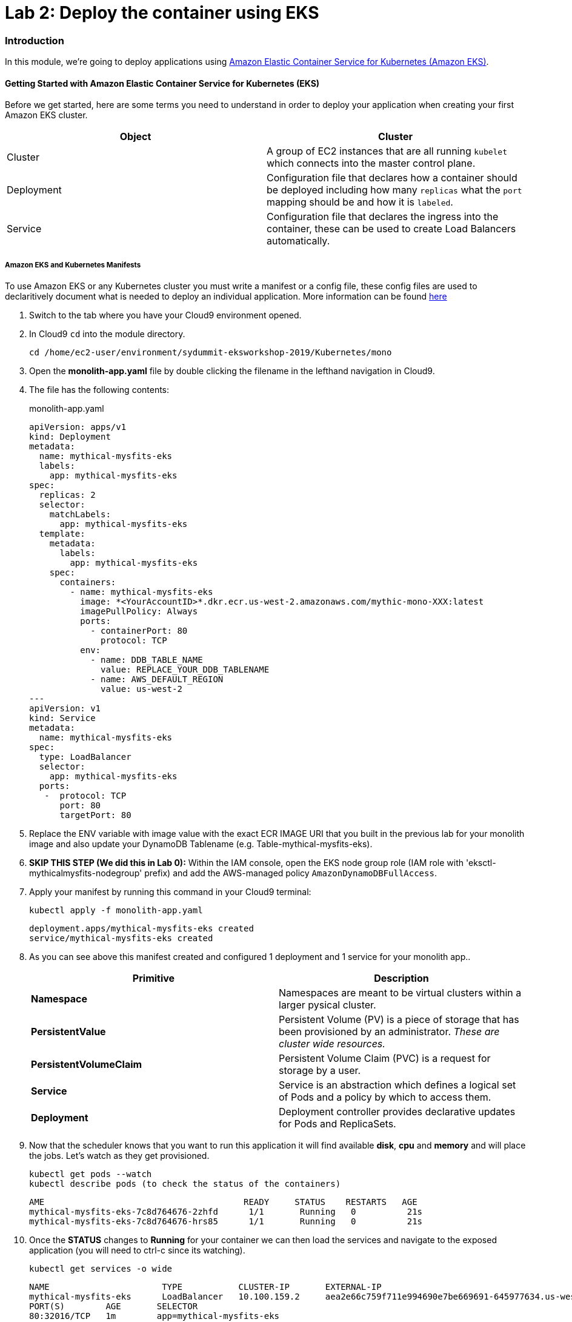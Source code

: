 = Lab 2: Deploy the container using EKS

=== Introduction

In this module, we're going to deploy applications using http://aws.amazon.com/eks/[Amazon Elastic Container Service for Kubernetes (Amazon EKS)].

==== Getting Started with Amazon Elastic Container Service for Kubernetes (EKS)

Before we get started, here are some terms you need to understand in order to
deploy your application when creating your first Amazon EKS cluster.

[options="header"]
|=======================
| Object | Cluster
| Cluster | A group of EC2 instances that are all running `kubelet` which
connects into the master control plane.
| Deployment | Configuration file that declares how a container should be
deployed including how many `replicas` what the `port` mapping should be and how
it is `labeled`.
| Service | Configuration file that declares the ingress into the container,
these can be used to create Load Balancers automatically.
|=======================

===== Amazon EKS and Kubernetes Manifests

To use Amazon EKS or any Kubernetes cluster you must write a manifest or a
config file, these config files are used to declaritively document what is
needed to deploy an individual application. More information can be found
https://kubernetes.io/docs/concepts/workloads/controllers/deployment/[here]

1. Switch to the tab where you have your Cloud9 environment opened.

2. In Cloud9 `cd` into the module directory.
+
[source,shell]
----
cd /home/ec2-user/environment/sydummit-eksworkshop-2019/Kubernetes/mono
----
+
3. Open the *monolith-app.yaml* file by double clicking the filename
in the lefthand navigation in Cloud9.

4. The file has the following contents:
+
.monolith-app.yaml
[source,yaml]
----
apiVersion: apps/v1
kind: Deployment
metadata:
  name: mythical-mysfits-eks
  labels:
    app: mythical-mysfits-eks
spec:
  replicas: 2
  selector:
    matchLabels:
      app: mythical-mysfits-eks
  template:
    metadata:
      labels:
        app: mythical-mysfits-eks
    spec:
      containers:
        - name: mythical-mysfits-eks
          image: *<YourAccountID>*.dkr.ecr.us-west-2.amazonaws.com/mythic-mono-XXX:latest
          imagePullPolicy: Always
          ports:
            - containerPort: 80
              protocol: TCP
          env:
            - name: DDB_TABLE_NAME
              value: REPLACE_YOUR_DDB_TABLENAME
            - name: AWS_DEFAULT_REGION
              value: us-west-2
---
apiVersion: v1
kind: Service
metadata:
  name: mythical-mysfits-eks
spec:
  type: LoadBalancer
  selector:
    app: mythical-mysfits-eks
  ports:
   -  protocol: TCP
      port: 80
      targetPort: 80 
----
+

5. Replace the ENV variable with image value with the exact ECR IMAGE URI that you built in the previous lab for your monolith image and also update your DynamoDB Tablename (e.g. Table-mythical-mysfits-eks).

6. *SKIP THIS STEP (We did this in Lab 0):* Within the IAM console, open the EKS node group role (IAM role with 'eksctl-mythicalmysfits-nodegroup' prefix) and add the AWS-managed policy `AmazonDynamoDBFullAccess`.

7. Apply your manifest by running this command in your Cloud9 terminal:
+
[source,shell]
----
kubectl apply -f monolith-app.yaml
----
+
[.output]
....
deployment.apps/mythical-mysfits-eks created
service/mythical-mysfits-eks created
....
+
8. As you can see above this manifest created and configured 1 deployment and 1 service for your monolith app..
+
[options="header"]
|=======================
| Primitive | Description
| *Namespace* | Namespaces are meant to be virtual clusters within a larger
pysical cluster.
| *PersistentValue* | Persistent Volume (PV) is a piece of storage that has been
provisioned by an administrator. _These are cluster wide resources._
| *PersistentVolumeClaim* | Persistent Volume Claim (PVC) is a request for storage
by a user.
| *Service* | Service is an abstraction which defines a logical set of Pods
and a policy by which to access them.
| *Deployment* | Deployment controller provides declarative updates for Pods and
ReplicaSets.
|=======================
+
9. Now that the scheduler knows that you want to run this application it will
   find available *disk*, *cpu* and *memory* and will place the jobs. Let's
   watch as they get provisioned.
+
[source,shell]
----
kubectl get pods --watch
kubectl describe pods (to check the status of the containers)
----
+
[.output]
....
AME                                       READY     STATUS    RESTARTS   AGE
mythical-mysfits-eks-7c8d764676-2zhfd      1/1       Running   0          21s
mythical-mysfits-eks-7c8d764676-hrs85      1/1       Running   0          21s
....
+
10. Once the *STATUS* changes to *Running* for  your container we can
   then load the services and navigate to the exposed application (you will
   need to ctrl-c since its watching).
+
[source,shell]
----
kubectl get services -o wide
----
+
[.output]
....
NAME                      TYPE           CLUSTER-IP       EXTERNAL-IP                                 
mythical-mysfits-eks      LoadBalancer   10.100.159.2     aea2e66c759f711e994690e7be669691-645977634.us-west-2.elb.amazonaws.com  
PORT(S)        AGE       SELECTOR 
80:32016/TCP   1m        app=mythical-mysfits-eks 
....
+
11. Here we can see that we're exposing the *frontend* using an ELB which is
   available at the *EXTERNAL-IP* field. Copy and paste this into a new browser
   tab.

12. Issue a curl command. *Note: It can take some time for the ALB to have healthy backend instances, so keep checking the curl or log into the AWS Console EC2 service and check the status of ELB and the health of backend instances are 'InService'*
+
[source,shell]
----
ELB=$(kubectl get service mythical-mysfits-eks -o json | jq -r '.status.loadBalancer.ingress[].hostname')
curl -m3 -v $ELB
----
+
[.output]
....
* Rebuilt URL to: aea2e66c759f711e994690e7be669691-645977634.us-west-2.elb.amazonaws.com/ 
  *   Trying 34.216.204.210...   

* TCP_NODELAY set                                                                                                                                              
* Connected to aea2e66c759f711e994690e7be669691-645977634.us-west-2.elb.amazonaws.com (34.216.204.210) port 80 (#0) 
> GET / HTTP/1.1                                                                                                                                               
> Host: aea2e66c759f711e994690e7be669691-645977634.us-west-2.elb.amazonaws.com    
> User-Agent: curl/7.61.1                     
> Accept: */*                                                                                                                                            
* HTTP 1.0, assume close after body                                                                                                                            
< HTTP/1.0 200 OK       
< Content-Type: application/json                                                                                       Access-Control-Allow-Origin:                                                                                              
< Content-Length: 78     
< Server: Werkzeug/0.15.2Python/2.7.15rc1                                                                                                                     
< Date: Mon, 08 Apr 2019 12:19:02 GMT 
"message": "Nothing here, used for health check. Try /mysfits instead." 

* Closing connection 0                               
....
+

13. if you see the text saying, *nothing to see here, try /mysfits*, then your pod/container is up and running. Do a curl again and append /mysfits after the previous curl command (`curl -m3 -v $ELB/mysfits`). You should see the output from the DynamoDB table. 

14. Navigate to *cd ~/environment/sydummit-eksworkshop-2019/workshop-1/web* 

15. Take the ELB URL and search for *"mysfitsApiEndpoint"* in the *index.html* file and replace the ELB DNS name *without* any trailing "/". So it should be like:
+
....
 "http://a72403c1a586111e994690e7be669691-148203215.us-west-2.elb.amazonaws.com"
....
+

16. Now upload this new file to S3. Make sure you are in this directory: /home/ec2-user/environment/sydummit-eksworkshop-2019/workshop-1/web
```
aws s3 ls
```
Note the bucket name where your index.html file is and copy your new index.html granting read permissions to everyone and full access to you (give your account email)
```
aws s3 cp index.html s3://-mythicalbucket-xxx/ --grants read=uri=http://acs.amazonaws.com/groups/global/AllUsers full=emailaddress=user@example.com
```

if for some reason, you have problems attaching your account email, just issue the command without the email address like below:
```sh
aws s3 cp index.html s3://-mythicalbucket-xxx/ --grants read=uri=http://acs.amazonaws.com/groups/global/AllUsers
```

image::images/S3Permissions.png[S3 permissions]

*Note: Your bucket name will be different.*

17. now go and see your S3 website, it would have the URL format like: http://BUCKET_NAME.s3-website.us-west-2.amazonaws.com/

For e.g. mine is http://mythical-mysfits-eks-mythicalbucket-1hj6uh7tl8ywc.s3-website.us-west-2.amazonaws.com/

if you see all the mythical mysfits show up now, SUCCESS!! First hurdle done

image::images/MysfitsLab2.png[Mysfits are showing up!]

Now Delete your deployment (verify by going to the console and checking ELB is deleted). **You MUST do this step to continue**
```
cd /home/ec2-user/environment/sydummit-eksworkshop-2019/Kubernetes/mono
kubectl delete -f monolith-app.yaml           

Output will be as below.

deployment.apps "mythical-mysfits-eks" deleted    
service "mythical-mysfits-eks" deleted  
```                                                                                      

### Checkpoint:
Nice work!  You've created a kubernetes service and used a deployment the monolith container using ECS.  

*Now that we have our containers deployed to Amazon EKS we can continue with the workshop. You can start link:Lab3.md[lab 3] or go link:README.md[back] to the main page and start lab 3 from there.*

## FINAL Workshop Cleanup

This is really important because if you leave stuff running in your account, it will continue to generate charges.  Certain things were created by CloudFormation and certain things were created manually throughout the workshop.  
**Please follow the steps listed in the link:finalcleanup.md[link]**
